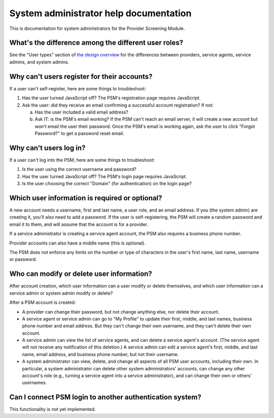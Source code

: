 System administrator help documentation
=======================================

This is documentation for system administrators for the Provider
Screening Module.

What's the difference among the different user roles?
-----------------------------------------------------

See the "User types" section of `the design overview
<https://github.com/SolutionGuidance/psm/blob/master/docs/DESIGN.md#user-content-user-types>`__
for the differences between providers, service agents, service admins,
and system admins.

Why can't users register for their accounts?
--------------------------------------------

If a user can't self-register, here are some things to troubleshoot:

1. Has the user turned JavaScript off? The PSM's registration page
   requires JavaScript.
2. Ask the user: did they receive an email confirming a successful
   account registration? If not:

   a. Has the user included a valid email address?

   b. Ask IT: is the PSM's email working? If the PSM can't reach an
      email server, it will create a new account but won't email the
      user their password. Once the PSM's email is working again, ask
      the user to click "Forgot Password?" to get a password reset
      email.


Why can't users log in?
-----------------------

If a user can't log into the PSM, here are some things to troubleshoot:

1. Is the user using the correct username and password?
2. Has the user turned JavaScript off? The PSM's login page requires
   JavaScript.
3. Is the user choosing the correct "Domain" (for authentication) on the
   login page?

Which user information is required or optional?
-----------------------------------------------

A new account needs a username, first and last name, a user role, and an
email address. If you (the system admin) are creating it, you'll also
need to add a password. If the user is self-registering, the PSM will
create a random password and email it to them, and will assume that the
account is for a provider.

If a service administrator is creating a service agent account, the PSM
also requires a business phone number.

Provider accounts can also have a middle name (this is optional).

The PSM does not enforce any limits on the number or type of characters
in the user's first name, last name, username or password.

Who can modify or delete user information?
------------------------------------------

After account creation, which user information can a user modify or
delete themselves, and which user information can a service admin or
system admin modify or delete?

After a PSM account is created:

-  A provider can change their password, but not change anything else,
   nor delete their account.

-  A service agent or service admin can go to "My Profile" to update
   their first, middle, and last names, business phone number and email
   address. But they can't change their own username, and they can't
   delete their own account.

-  A service admin can view the list of service agents, and can delete a
   service agent's account. (The service agent will not receive any
   notification of this deletion.) A service admin can edit a service
   agent's first, middle, and last name, email address, and business
   phone number, but not their username.

-  A system administrator can view, delete, and change all aspects of
   all PSM user accounts, including their own. In particular, a system
   administrator can delete other system administrators' accounts, can
   change any other account's role (e.g., turning a service agent into a
   service administrator), and can change their own or others'
   usernames.

Can I connect PSM login to another authentication system?
---------------------------------------------------------

This functionality is not yet implemented.
